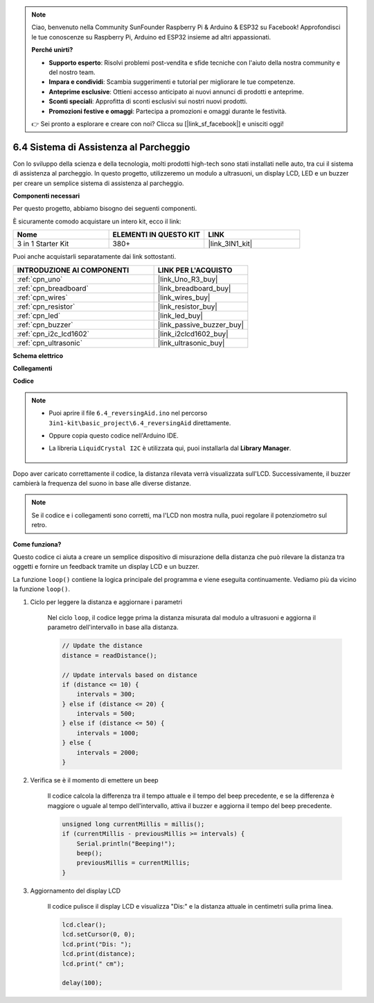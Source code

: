 .. note::

    Ciao, benvenuto nella Community SunFounder Raspberry Pi & Arduino & ESP32 su Facebook! Approfondisci le tue conoscenze su Raspberry Pi, Arduino ed ESP32 insieme ad altri appassionati.

    **Perché unirti?**

    - **Supporto esperto**: Risolvi problemi post-vendita e sfide tecniche con l'aiuto della nostra community e del nostro team.
    - **Impara e condividi**: Scambia suggerimenti e tutorial per migliorare le tue competenze.
    - **Anteprime esclusive**: Ottieni accesso anticipato ai nuovi annunci di prodotti e anteprime.
    - **Sconti speciali**: Approfitta di sconti esclusivi sui nostri nuovi prodotti.
    - **Promozioni festive e omaggi**: Partecipa a promozioni e omaggi durante le festività.

    👉 Sei pronto a esplorare e creare con noi? Clicca su [|link_sf_facebook|] e unisciti oggi!

.. _ar_reversing_aid:

6.4 Sistema di Assistenza al Parcheggio
===========================================

Con lo sviluppo della scienza e della tecnologia, molti prodotti high-tech 
sono stati installati nelle auto, tra cui il sistema di assistenza al parcheggio. 
In questo progetto, utilizzeremo un modulo a ultrasuoni, un display LCD, LED e un 
buzzer per creare un semplice sistema di assistenza al parcheggio.

**Componenti necessari**

Per questo progetto, abbiamo bisogno dei seguenti componenti.

È sicuramente comodo acquistare un intero kit, ecco il link:

.. list-table::
    :widths: 20 20 20
    :header-rows: 1

    *   - Nome	
        - ELEMENTI IN QUESTO KIT
        - LINK
    *   - 3 in 1 Starter Kit
        - 380+
        - |link_3IN1_kit|

Puoi anche acquistarli separatamente dai link sottostanti.

.. list-table::
    :widths: 30 20
    :header-rows: 1

    *   - INTRODUZIONE AI COMPONENTI
        - LINK PER L'ACQUISTO

    *   - :ref:`cpn_uno`
        - |link_Uno_R3_buy|
    *   - :ref:`cpn_breadboard`
        - |link_breadboard_buy|
    *   - :ref:`cpn_wires`
        - |link_wires_buy|
    *   - :ref:`cpn_resistor`
        - |link_resistor_buy|
    *   - :ref:`cpn_led`
        - |link_led_buy|
    *   - :ref:`cpn_buzzer`
        - |link_passive_buzzer_buy|
    *   - :ref:`cpn_i2c_lcd1602`
        - |link_i2clcd1602_buy|
    *   - :ref:`cpn_ultrasonic`
        - |link_ultrasonic_buy|

**Schema elettrico**

.. image:: img/image265.png
    :width: 800
    :align: center

**Collegamenti**

.. image:: img/backcar.png
    :width: 800
    :align: center

**Codice**

.. note::

    * Puoi aprire il file ``6.4_reversingAid.ino`` nel percorso ``3in1-kit\basic_project\6.4_reversingAid`` direttamente.
    * Oppure copia questo codice nell'Arduino IDE.
    * La libreria ``LiquidCrystal I2C`` è utilizzata qui, puoi installarla dal **Library Manager**.

        .. image:: ../img/lib_liquidcrystal_i2c.png

.. raw:: html

    <iframe src=https://create.arduino.cc/editor/sunfounder01/d6848669-fe79-42e9-afd7-0f083f96a6d6/preview?embed style="height:510px;width:100%;margin:10px 0" frameborder=0></iframe>

Dopo aver caricato correttamente il codice, la distanza rilevata verrà visualizzata sull'LCD. Successivamente, il buzzer cambierà la frequenza del suono in base alle diverse distanze.

.. note::
    Se il codice e i collegamenti sono corretti, ma l'LCD non mostra nulla, puoi regolare il potenziometro sul retro.


**Come funziona?**

Questo codice ci aiuta a creare un semplice dispositivo di misurazione della distanza che può rilevare la distanza tra oggetti e fornire un feedback tramite un display LCD e un buzzer.

La funzione ``loop()`` contiene la logica principale del programma e viene eseguita continuamente. Vediamo più da vicino la funzione ``loop()``.

#. Ciclo per leggere la distanza e aggiornare i parametri

    Nel ciclo ``loop``, il codice legge prima la distanza misurata dal modulo a ultrasuoni e aggiorna il parametro dell'intervallo in base alla distanza.

    .. code-block:: arduino

        // Update the distance
        distance = readDistance();

        // Update intervals based on distance
        if (distance <= 10) {
            intervals = 300;
        } else if (distance <= 20) {
            intervals = 500;
        } else if (distance <= 50) {
            intervals = 1000;
        } else {
            intervals = 2000;
        }

#. Verifica se è il momento di emettere un beep

    Il codice calcola la differenza tra il tempo attuale e il tempo del beep precedente, e se la differenza è maggiore o uguale al tempo dell'intervallo, attiva il buzzer e aggiorna il tempo del beep precedente.

    .. code-block:: arduino

        unsigned long currentMillis = millis();
        if (currentMillis - previousMillis >= intervals) {
            Serial.println("Beeping!");
            beep();
            previousMillis = currentMillis;
        }

#. Aggiornamento del display LCD

    Il codice pulisce il display LCD e visualizza "Dis:" e la distanza attuale in centimetri sulla prima linea.

    .. code-block:: arduino

        lcd.clear();
        lcd.setCursor(0, 0);
        lcd.print("Dis: ");
        lcd.print(distance);
        lcd.print(" cm");

        delay(100);